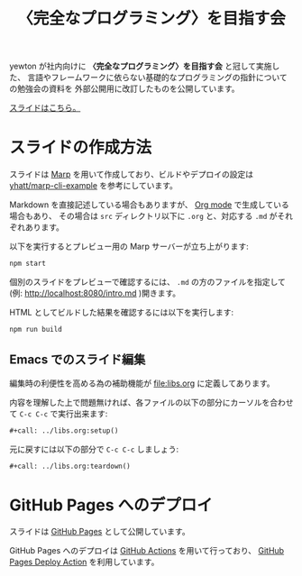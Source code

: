 #+title: 〈完全なプログラミング〉を目指す会

[[https://github.com/yewton/kanpro/workflows/GitHub%20Pages/badge.svg]]

yewton が社内向けに *〈完全なプログラミング〉を目指す会* と冠して実施した、
言語やフレームワークに依らない基礎的なプログラミングの指針についての勉強会の資料を
外部公開用に改訂したものを公開しています。

[[https://yewton.github.io/kanpro/][スライドはこちら。]]

* スライドの作成方法

スライドは [[https://github.com/marp-team/marp][Marp]] を用いて作成しており、ビルドやデプロイの設定は [[https://github.com/yhatt/marp-cli-example][yhatt/marp-cli-example]] を参考にしています。

Markdown を直接記述している場合もありますが、 [[https://orgmode.org/][Org mode]] で生成している場合もあり、
その場合は =src= ディレクトリ以下に =.org= と、対応する =.md= がそれぞれあります。

以下を実行するとプレビュー用の Marp サーバーが立ち上がります:

#+begin_src sh
npm start
#+end_src

個別のスライドをプレビューで確認するには、 =.md= の方のファイルを指定して(例: http://localhost:8080/intro.md )開きます。

HTML としてビルドした結果を確認するには以下を実行します:

#+begin_src sh
npm run build
#+end_src

** Emacs でのスライド編集

編集時の利便性を高める為の補助機能が [[file:libs.org]] に定義してあります。

内容を理解した上で問題無ければ、各ファイルの以下の部分にカーソルを合わせて ~C-c C-c~ で実行出来ます:

#+begin_src org
,#+call: ../libs.org:setup()
#+end_src

元に戻すには以下の部分で ~C-c C-c~ しましょう:

#+begin_src org
,#+call: ../libs.org:teardown()
#+end_src

* GitHub Pages へのデプロイ

スライドは [[https://help.github.com/en/github/working-with-github-pages/about-github-pages][GitHub Pages]] として公開しています。

GitHub Pages へのデプロイは [[https://help.github.com/en/actions/automating-your-workflow-with-github-actions/about-github-actions][GitHub Actions]] を用いて行っており、
[[https://github.com/JamesIves/github-pages-deploy-action][GitHub Pages Deploy Action]] を利用しています。
